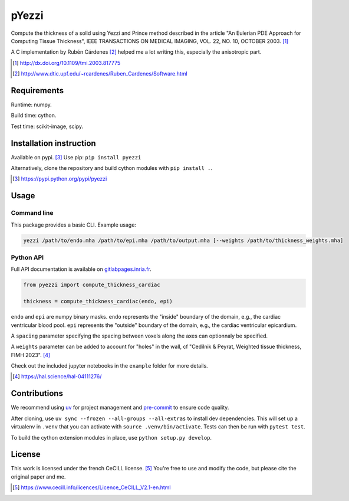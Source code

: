 ======
pYezzi
======

Compute the thickness of a solid using Yezzi and Prince method described in
the article "An Eulerian PDE Approach for Computing Tissue Thickness", IEEE
TRANSACTIONS ON MEDICAL IMAGING, VOL. 22, NO. 10, OCTOBER 2003. [#]_

A C implementation by Rubén Cárdenes [#]_ helped me a lot writing this,
especially the anisotropic part.

.. [#] http://dx.doi.org/10.1109/tmi.2003.817775
.. [#] http://www.dtic.upf.edu/~rcardenes/Ruben_Cardenes/Software.html


Requirements
============

Runtime: numpy.

Build time: cython.

Test time: scikit-image, scipy.


Installation instruction
========================

Available on pypi. [#]_
Use pip: ``pip install pyezzi``

Alternatively, clone the repository and build cython modules with
``pip install .``.

.. [#]  https://pypi.python.org/pypi/pyezzi

Usage
=====

Command line
------------

This package provides a basic CLI. Example usage:

.. code:: bash

    yezzi /path/to/endo.mha /path/to/epi.mha /path/to/output.mha [--weights /path/to/thickness_weights.mha]

Python API
----------

Full API documentation is available on
`gitlabpages.inria.fr <https://ncedilni.gitlabpages.inria.fr/pyezzi>`_.

.. code:: python

    from pyezzi import compute_thickness_cardiac

    thickness = compute_thickness_cardiac(endo, epi)

``endo`` and ``epi`` are numpy binary masks.
``endo`` represents the "inside" boundary of the domain, e.g., the cardiac ventricular blood pool.
``epi`` represents the "outside" boundary of the domain, e.g., the cardiac ventricular epicardium.

A ``spacing`` parameter specifying the spacing between voxels along the axes
can optionnaly be specified.

A ``weights`` parameter can be added to account for "holes" in the wall, cf
"Cedilnik & Peyrat, Weighted tissue thickness, FIMH 2023". [#]_

Check out the included jupyter notebooks in the ``example`` folder for more
details.

.. [#] https://hal.science/hal-04111276/

Contributions
=============

We recommend using `uv <https://docs.astral.sh/uv/>`_ for project management
and `pre-commit <https://pre-commit.com/>`_ to ensure code quality.

After cloning, use ``uv sync --frozen --all-groups --all-extras`` to install dev dependencies.
This will set up a virtualenv in ``.venv`` that you can activate with
``source .venv/bin/activate``. Tests can then be run with ``pytest test``.

To build the cython extension modules in place, use ``python setup.py develop``.

License
=======

This work is licensed under the french CeCILL license. [#]_
You're free to use and modify the code, but please cite the original paper and
me.

.. [#] https://www.cecill.info/licences/Licence_CeCILL_V2.1-en.html
